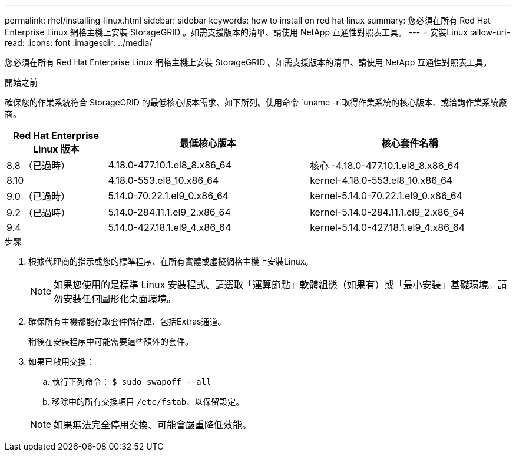 ---
permalink: rhel/installing-linux.html 
sidebar: sidebar 
keywords: how to install on red hat linux 
summary: 您必須在所有 Red Hat Enterprise Linux 網格主機上安裝 StorageGRID 。如需支援版本的清單、請使用 NetApp 互通性對照表工具。 
---
= 安裝Linux
:allow-uri-read: 
:icons: font
:imagesdir: ../media/


[role="lead"]
您必須在所有 Red Hat Enterprise Linux 網格主機上安裝 StorageGRID 。如需支援版本的清單、請使用 NetApp 互通性對照表工具。

.開始之前
確保您的作業系統符合 StorageGRID 的最低核心版本需求、如下所列。使用命令 `uname -r`取得作業系統的核心版本、或洽詢作業系統廠商。

[cols="1a,2a,2a"]
|===
| Red Hat Enterprise Linux 版本 | 最低核心版本 | 核心套件名稱 


 a| 
8.8 （已過時）
 a| 
4.18.0-477.10.1.el8_8.x86_64
 a| 
核心 -4.18.0-477.10.1.el8_8.x86_64



 a| 
8.10
 a| 
4.18.0-553.el8_10.x86_64
 a| 
kernel-4.18.0-553.el8_10.x86_64



 a| 
9.0 （已過時）
 a| 
5.14.0-70.22.1.el9_0.x86_64
 a| 
kernel-5.14.0-70.22.1.el9_0.x86_64



 a| 
9.2 （已過時）
 a| 
5.14.0-284.11.1.el9_2.x86_64
 a| 
kernel-5.14.0-284.11.1.el9_2.x86_64



 a| 
9.4
 a| 
5.14.0-427.18.1.el9_4.x86_64
 a| 
kernel-5.14.0-427.18.1.el9_4.x86_64

|===
.步驟
. 根據代理商的指示或您的標準程序、在所有實體或虛擬網格主機上安裝Linux。
+

NOTE: 如果您使用的是標準 Linux 安裝程式、請選取「運算節點」軟體組態（如果有）或「最小安裝」基礎環境。請勿安裝任何圖形化桌面環境。

. 確保所有主機都能存取套件儲存庫、包括Extras通道。
+
稍後在安裝程序中可能需要這些額外的套件。

. 如果已啟用交換：
+
.. 執行下列命令： `$ sudo swapoff --all`
.. 移除中的所有交換項目 `/etc/fstab`、以保留設定。


+

NOTE: 如果無法完全停用交換、可能會嚴重降低效能。


